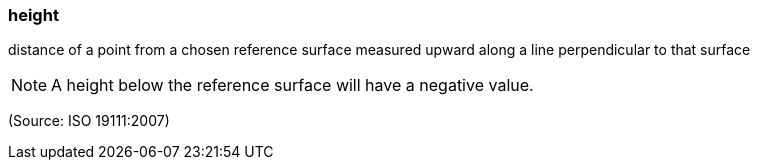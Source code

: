 === height

distance of a point from a chosen reference surface measured upward along a line perpendicular to that surface

NOTE: A height below the reference surface will have a negative value.

(Source: ISO 19111:2007)

